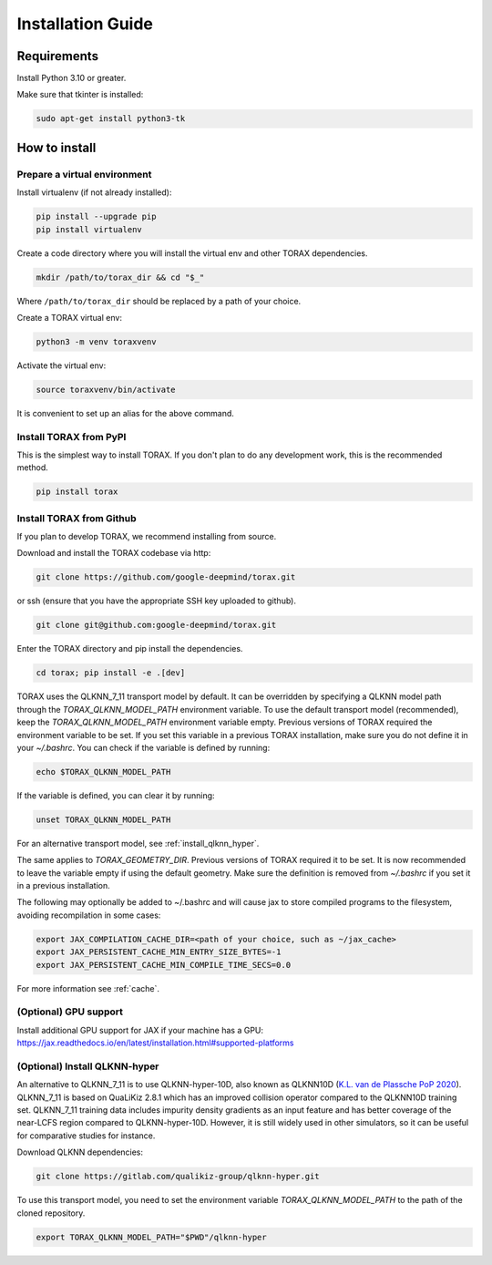 .. _installation:

Installation Guide
##################

Requirements
============

Install Python 3.10 or greater.

Make sure that tkinter is installed:

.. code-block:: console

  sudo apt-get install python3-tk

.. _how_to_install:

How to install
==============

.. _prepare_virtualenv:

Prepare a virtual environment
-----------------------------

Install virtualenv (if not already installed):

.. code-block:: console

  pip install --upgrade pip
  pip install virtualenv

Create a code directory where you will install the virtual env and other TORAX
dependencies.

.. code-block:: console

  mkdir /path/to/torax_dir && cd "$_"

Where ``/path/to/torax_dir`` should be replaced by a path of your choice.

Create a TORAX virtual env:

.. code-block:: console

  python3 -m venv toraxvenv

Activate the virtual env:

.. code-block:: console

  source toraxvenv/bin/activate

It is convenient to set up an alias for the above command.

.. install_torax:

Install TORAX from PyPI
-----------------------

This is the simplest way to install TORAX. If you don't plan to do any
development work, this is the recommended method.

.. code-block:: console

  pip install torax



Install TORAX from Github
-----------------------

If you plan to develop TORAX, we recommend installing from source.

Download and install the TORAX codebase via http:

.. code-block:: console

  git clone https://github.com/google-deepmind/torax.git

or ssh (ensure that you have the appropriate SSH key uploaded to github).

.. code-block:: console

  git clone git@github.com:google-deepmind/torax.git

Enter the TORAX directory and pip install the dependencies.

.. code-block:: console

  cd torax; pip install -e .[dev]

TORAX uses the QLKNN_7_11 transport model by default. It can be overridden by
specifying a QLKNN model path through the `TORAX_QLKNN_MODEL_PATH`
environment variable. To use the default transport model (recommended), keep the
`TORAX_QLKNN_MODEL_PATH` environment variable empty. Previous versions of
TORAX required the environment variable to be set. If you set this variable in
a previous TORAX installation, make sure you do not define it in your
`~/.bashrc`. You can check if the variable is defined by running:

.. code-block:: console

  echo $TORAX_QLKNN_MODEL_PATH

If the variable is defined, you can clear it by running:

.. code-block:: console

  unset TORAX_QLKNN_MODEL_PATH

For an alternative transport model, see :ref:`install_qlknn_hyper`.

The same applies to `TORAX_GEOMETRY_DIR`. Previous versions of TORAX
required it to be set. It is now recommended to leave the variable empty if
using the default geometry. Make sure the definition is removed from
`~/.bashrc` if you set it in a previous installation.


The following may optionally be added to ~/.bashrc and will cause jax to
store compiled programs to the filesystem, avoiding recompilation in
some cases:

.. code-block:: console

  export JAX_COMPILATION_CACHE_DIR=<path of your choice, such as ~/jax_cache>
  export JAX_PERSISTENT_CACHE_MIN_ENTRY_SIZE_BYTES=-1
  export JAX_PERSISTENT_CACHE_MIN_COMPILE_TIME_SECS=0.0

For more information see :ref:`cache`.

(Optional) GPU support
-------------------

Install additional GPU support for JAX if your machine has a GPU:
https://jax.readthedocs.io/en/latest/installation.html#supported-platforms


.. _install_qlknn_hyper:

(Optional) Install QLKNN-hyper
-------------------

An alternative to QLKNN_7_11 is to use QLKNN-hyper-10D, also known as QLKNN10D
(`K.L. van de Plassche PoP 2020 <https://doi.org/10.1063/1.5134126>`_).
QLKNN_7_11 is based on QuaLiKiz 2.8.1 which has an improved collision operator
compared to the QLKNN10D training set. QLKNN_7_11 training data includes
impurity density gradients as an input feature and has better coverage of the
near-LCFS region compared to QLKNN-hyper-10D. However, it is still widely used
in other simulators, so it can be useful for comparative studies for instance.

Download QLKNN dependencies:

.. code-block:: console

  git clone https://gitlab.com/qualikiz-group/qlknn-hyper.git

To use this transport model, you need to set the environment variable
`TORAX_QLKNN_MODEL_PATH` to the path of the cloned repository.

.. code-block:: console

  export TORAX_QLKNN_MODEL_PATH="$PWD"/qlknn-hyper
